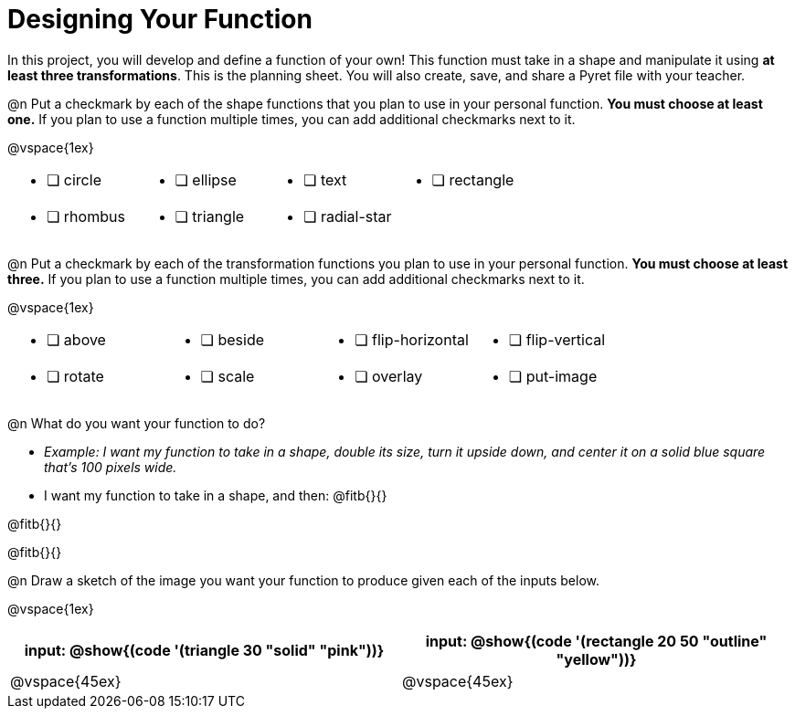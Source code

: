 = Designing Your Function

In this project, you will develop and define a function of your own! This function must take in a shape and manipulate it using *at least three transformations*. This is the planning sheet. You will also create, save, and share a Pyret file with your teacher.

@n Put a checkmark by each of the shape functions that you plan to use in your personal function. *You must choose at least one.* If you plan to use a function multiple times, you can add additional checkmarks next to it.

@vspace{1ex}

[.FillVerticalSpace, cols="2a,2a,2a,2a"]
|===

|
* [ ] circle |
* [ ] ellipse |
* [ ] text	|
* [ ] rectangle |
* [ ] rhombus |
* [ ] triangle |
* [ ] radial-star | |

|===

@n Put a checkmark by each of the transformation functions you plan to use in your personal function. *You must choose at least three.* If you plan to use a function multiple times, you can add additional checkmarks next to it.

@vspace{1ex}


[.FillVerticalSpace, cols="2a,2a,2a,2a"]
|===

|
* [ ] above |
* [ ] beside |
* [ ] flip-horizontal	|
* [ ] flip-vertical |
* [ ] rotate |
* [ ] scale |
* [ ] overlay |
* [ ] put-image |

|===

@n What do you want your function to do?

- _Example: I want my function to take in a shape, double its size, turn it upside down, and center it on a solid blue square that's 100 pixels wide._

- I want my function to take in a shape, and then: @fitb{}{}

@fitb{}{}

@fitb{}{}


@n Draw a sketch of the image you want your function to produce given each of the inputs below.

@vspace{1ex}

[cols="2a,2a", rows="none", options="header"]
|===

| input: @show{(code '(triangle 30 "solid" "pink"))}

| input: @show{(code '(rectangle 20 50 "outline" "yellow"))}

| @vspace{45ex}

| @vspace{45ex}

|===


